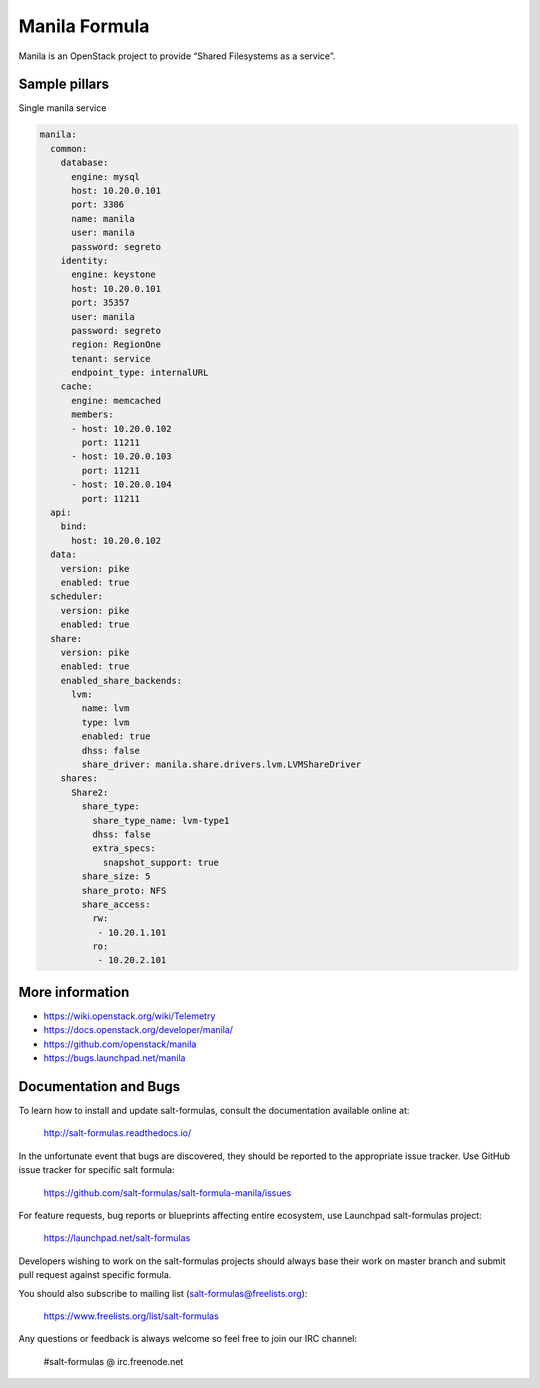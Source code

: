 ==============
Manila Formula
==============

Manila is an OpenStack project to provide “Shared Filesystems as a service”.

Sample pillars
==============

Single manila service

.. code-block:: yaml

    manila:
      common:
        database:
          engine: mysql
          host: 10.20.0.101
          port: 3306
          name: manila
          user: manila
          password: segreto
        identity:
          engine: keystone
          host: 10.20.0.101
          port: 35357
          user: manila
          password: segreto
          region: RegionOne
          tenant: service
          endpoint_type: internalURL
        cache:
          engine: memcached
          members:
          - host: 10.20.0.102
            port: 11211
          - host: 10.20.0.103
            port: 11211
          - host: 10.20.0.104
            port: 11211
      api:
        bind:
          host: 10.20.0.102
      data:
        version: pike
        enabled: true
      scheduler:
        version: pike
        enabled: true
      share:
        version: pike
        enabled: true
        enabled_share_backends:
          lvm:
            name: lvm
            type: lvm
            enabled: true
            dhss: false
            share_driver: manila.share.drivers.lvm.LVMShareDriver
        shares:
          Share2:
            share_type:
              share_type_name: lvm-type1
              dhss: false
              extra_specs:
                snapshot_support: true
            share_size: 5
            share_proto: NFS
            share_access:
              rw:
               - 10.20.1.101
              ro:
               - 10.20.2.101

More information
================

* https://wiki.openstack.org/wiki/Telemetry
* https://docs.openstack.org/developer/manila/
* https://github.com/openstack/manila
* https://bugs.launchpad.net/manila


Documentation and Bugs
======================

To learn how to install and update salt-formulas, consult the documentation
available online at:

    http://salt-formulas.readthedocs.io/

In the unfortunate event that bugs are discovered, they should be reported to
the appropriate issue tracker. Use GitHub issue tracker for specific salt
formula:

    https://github.com/salt-formulas/salt-formula-manila/issues

For feature requests, bug reports or blueprints affecting entire ecosystem,
use Launchpad salt-formulas project:

    https://launchpad.net/salt-formulas

Developers wishing to work on the salt-formulas projects should always base
their work on master branch and submit pull request against specific formula.

You should also subscribe to mailing list (salt-formulas@freelists.org):

    https://www.freelists.org/list/salt-formulas

Any questions or feedback is always welcome so feel free to join our IRC
channel:

    #salt-formulas @ irc.freenode.net
